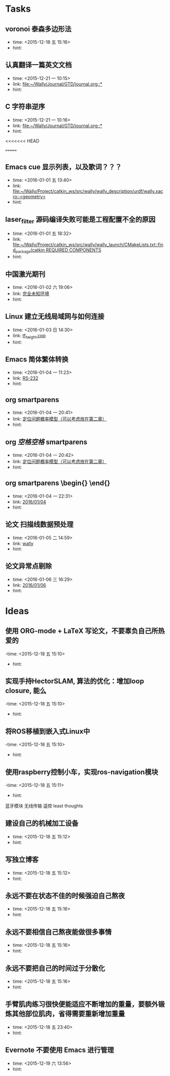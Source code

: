 # inbox.org --- GTD files that contains temperary or raw thoughts

# author: Tagerill Wong <buaaben@163.com>

# The input of inbox.org must not be edited directly. Only org-capture
# should work. On the other hand,  org-capture should only affects
# this single GTD file.
# Infact not any label should be used here.

# Notes:
# 1. TODO keywords should not be labeled here. Instead,  it should be
# labeled when refile some item to task.organic
# 2. This file contains 2 parts:
#    1) Tasks: tasks to be arranged and refiled to task.org
#    2) Ideas: thoughts to be combed.


* Tasks
** voronoi 泰森多边形法
- time: <2015-12-18 五 15:16>
- hint:
** 认真翻译一篇英文文档
- time: <2015-12-21 一 10:15>
- link: [[file:~/Wally/Journal/GTD/journal.org::*]]
- hint:
** C 字符串逆序
- time: <2015-12-21 一 10:16>
- link: [[file:~/Wally/Journal/GTD/journal.org::*]]
- hint:
<<<<<<< HEAD


=======
** Emacs cue 显示列表，以及歌词？？？
- time: <2016-01-01 五 13:40>
- link: [[file:~/Wally/Project/catkin_ws/src/wally/wally_description/urdf/wally.xacro::<geometry>]]
- hint:
** laser_filter 源码编译失败可能是工程配置不全的原因
- time: <2016-01-01 五 18:32>
- link: [[file:~/Wally/Project/catkin_ws/src/wally/wally_launch/CMakeLists.txt::find_package(catkin%20REQUIRED%20COMPONENTS][file:~/Wally/Project/catkin_ws/src/wally/wally_launch/CMakeLists.txt::find_package(catkin REQUIRED COMPONENTS]]
- hint:
** 中国激光期刊
- time: <2016-01-02 六 19:06>
- link: [[file:~/Wally/GraduationProject/Thesis/note/chapter1.org::*%E5%AE%8C%E5%85%A8%E6%9C%AA%E7%9F%A5%E7%8E%AF%E5%A2%83][完全未知环境]]
- hint:
** Linux 建立无线局域网与如何连接
- time: <2016-01-03 日 14:30>
- link: [[file:~/Wally/Journal/GTD/project.org::*tf_height.cpp][tf_height.cpp]]
- hint:
** Emacs 简体繁体转换
- time: <2016-01-04 一 11:23>
- link: [[file:~/Wally/Journal/GTD/journal.org::*RS-232][RS-232]]
- hint:
** org smartparens
- time: <2016-01-04 一 20:41>
- link: [[file:~/Wally/GraduationProject/Thesis/note/chapter1.org::\%5B\%5D][定位问题概率模型（可以考虑放在第二章）]]
- hint:    \[\]
** org $空格空格$ smartparens
- time: <2016-01-04 一 20:42>
- link: [[file:~/Wally/GraduationProject/Thesis/note/chapter1.org::*%E5%AE%9A%E4%BD%8D%E9%97%AE%E9%A2%98%E6%A6%82%E7%8E%87%E6%A8%A1%E5%9E%8B%EF%BC%88%E5%8F%AF%E4%BB%A5%E8%80%83%E8%99%91%E6%94%BE%E5%9C%A8%E7%AC%AC%E4%BA%8C%E7%AB%A0%EF%BC%89][定位问题概率模型（可以考虑放在第二章）]]
- hint:
** org smartparens \begin{} \end{}
- time: <2016-01-04 一 22:31>
- link: [[file:~/Wally/Journal/GTD/journal.org::*2016/01/04][2016/01/04]]
- hint:
** 论文 扫描线数据预处理
- time: <2016-01-05 二 14:59>
- link: [[file:~/Wally/Journal/GTD/project.org::*wally][wally]]
- hint:
** 论文异常点剔除
- time: <2016-01-06 三 16:29>
- link: [[file:~/Wally/Journal/GTD/journal.org::*2016/01/06][2016/01/06]]
- hint:
* Ideas
** 使用 ORG-mode + LaTeX 写论文，不要辜负自己所热爱的
-time: <2015-12-18 五 15:10>
- hint:
** 实现手持HectorSLAM, 算法的优化：增加loop closure, 能么
-time: <2015-12-18 五 15:10>
- hint:
** 将ROS移植到嵌入式Linux中
-time: <2015-12-18 五 15:10>
- hint:
** 使用raspberry控制小车，实现ros-navigation模块
-time: <2015-12-18 五 15:11>
- hint:

蓝牙模块
无线传输 遥控 least thoughts
** 建设自己的机械加工设备
- time: <2015-12-18 五 15:12>
- hint:
** 写独立博客
- time: <2015-12-18 五 15:12>
- hint:
** 永远不要在状态不佳的时候强迫自己熬夜
- time: <2015-12-18 五 15:16>
- hint:
** 永远不要相信自己熬夜能做很多事情
- time: <2015-12-18 五 15:16>
- hint:
** 永远不要把自己的时间过于分散化
- time: <2015-12-18 五 15:16>
- hint:
** 手臂肌肉练习很快便能适应不断增加的重量，要额外锻炼其他部位肌肉，省得需要重新增加重量
- time: <2015-12-18 五 23:40>
- hint:
** Evernote 不要使用 Emacs 进行管理
- time: <2015-12-19 六 13:56>
- hint:
